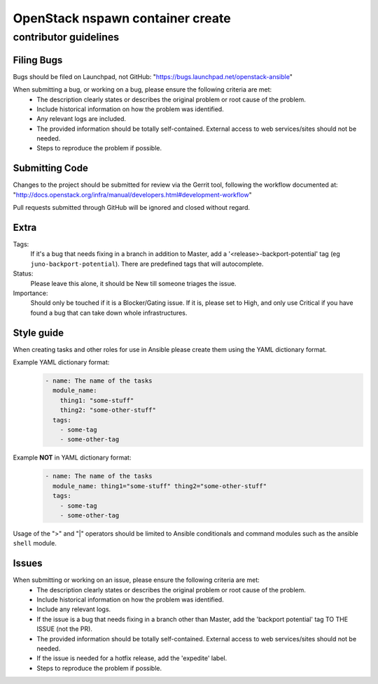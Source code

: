 OpenStack nspawn container create
#################################

contributor guidelines
^^^^^^^^^^^^^^^^^^^^^^

Filing Bugs
-----------

Bugs should be filed on Launchpad, not GitHub: "https://bugs.launchpad.net/openstack-ansible"


When submitting a bug, or working on a bug, please ensure the following criteria are met:
    * The description clearly states or describes the original problem or root cause of the problem.
    * Include historical information on how the problem was identified.
    * Any relevant logs are included.
    * The provided information should be totally self-contained. External access to web
      services/sites should not be needed.
    * Steps to reproduce the problem if possible.


Submitting Code
---------------

Changes to the project should be submitted for review via the Gerrit tool, following
the workflow documented at: "http://docs.openstack.org/infra/manual/developers.html#development-workflow"

Pull requests submitted through GitHub will be ignored and closed without regard.


Extra
-----

Tags:
    If it's a bug that needs fixing in a branch in addition to Master, add a
    '\<release\>-backport-potential' tag (eg ``juno-backport-potential``).  There are predefined
    tags that will autocomplete.

Status:
    Please leave this alone, it should be New till someone triages the issue.

Importance:
    Should only be touched if it is a Blocker/Gating issue. If it is, please set to High, and only
    use Critical if you have found a bug that can take down whole infrastructures.


Style guide
-----------

When creating tasks and other roles for use in Ansible please create them using the YAML dictionary
format.

Example YAML dictionary format:
    .. code-block:: yaml

        - name: The name of the tasks
          module_name:
            thing1: "some-stuff"
            thing2: "some-other-stuff"
          tags:
            - some-tag
            - some-other-tag


Example **NOT** in YAML dictionary format:
    .. code-block:: yaml

        - name: The name of the tasks
          module_name: thing1="some-stuff" thing2="some-other-stuff"
          tags:
            - some-tag
            - some-other-tag


Usage of the ">" and "|" operators should be limited to Ansible conditionals and command modules
such as the ansible ``shell`` module.


Issues
------

When submitting or working on an issue, please ensure the following criteria are met:
    * The description clearly states or describes the original problem or root cause of the problem.
    * Include historical information on how the problem was identified.
    * Include any relevant logs.
    * If the issue is a bug that needs fixing in a branch other than Master, add the
      'backport potential' tag TO THE ISSUE (not the PR).
    * The provided information should be totally self-contained. External access to web
      services/sites should not be needed.
    * If the issue is needed for a hotfix release, add the 'expedite' label.
    * Steps to reproduce the problem if possible.

